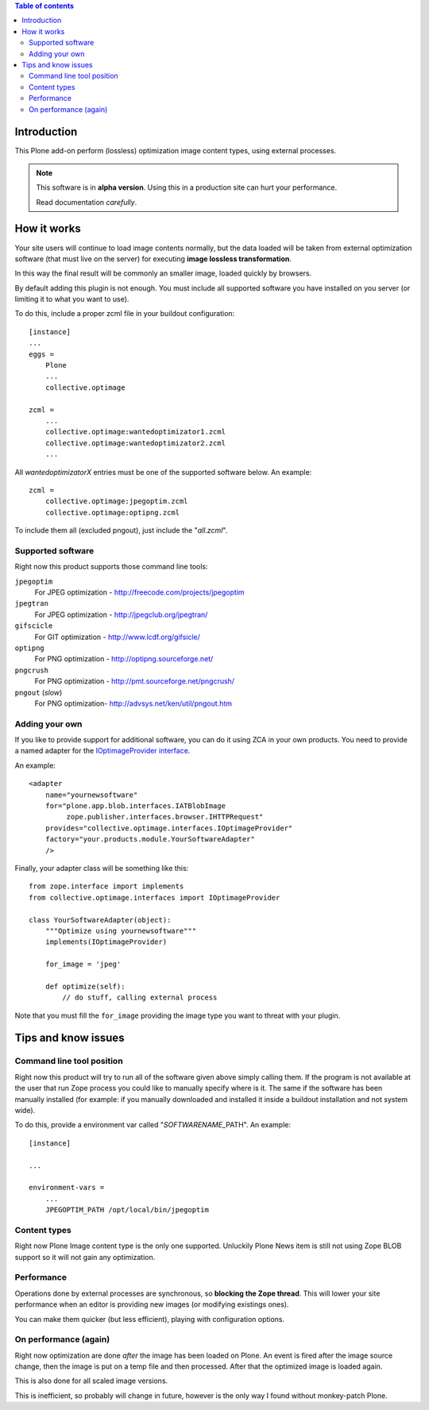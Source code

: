 .. contents:: **Table of contents**

Introduction
============

This Plone add-on perform (lossless) optimization image content types, using external processes.

.. Note::
   This software is in **alpha version**. Using this in a production site can hurt your performance.
   
   Read documentation *carefully*.

How it works
============

Your site users will continue to load image contents normally, but the data loaded will be taken from
external optimization software (that must live on the server) for executing
**image lossless transformation**.

In this way the final result will be commonly an smaller image, loaded quickly by browsers.

By default adding this plugin is not enough. You must include all supported software you have installed
on you server (or limiting it to what you want to use).

To do this, include a proper zcml file in your buildout configuration::

    [instance]
    ...
    eggs =
        Plone
        ...
        collective.optimage
    
    zcml =
        ...
        collective.optimage:wantedoptimizator1.zcml
        collective.optimage:wantedoptimizator2.zcml
        ...

All *wantedoptimizatorX* entries must be one of the supported software below.
An example::

    zcml =
        collective.optimage:jpegoptim.zcml
        collective.optimage:optipng.zcml

To include them all (excluded pngout), just include the "*all.zcml*".

Supported software
------------------

Right now this product supports those command line tools:

``jpegoptim``
    For JPEG optimization - http://freecode.com/projects/jpegoptim
``jpegtran``
    For JPEG optimization - http://jpegclub.org/jpegtran/
``gifscicle``
    For GIT optimization - http://www.lcdf.org/gifsicle/
``optipng``
   For PNG optimization - http://optipng.sourceforge.net/
``pngcrush``
   For PNG optimization - http://pmt.sourceforge.net/pngcrush/
``pngout`` (*slow*)
   For PNG optimization- http://advsys.net/ken/util/pngout.htm

Adding your own
---------------

If you like to provide support for additional software, you can do it using ZCA in your own products.
You need to provide a named adapter for the `IOptimageProvider interface`__.

__ https://github.com/keul/collective.optimage/blob/master/collective/optimage/interfaces.py#L5

An example::

      <adapter
          name="yournewsoftware"
          for="plone.app.blob.interfaces.IATBlobImage
               zope.publisher.interfaces.browser.IHTTPRequest"
          provides="collective.optimage.interfaces.IOptimageProvider"
          factory="your.products.module.YourSoftwareAdapter"
          />

Finally, your adapter class will be something like this::

    from zope.interface import implements
    from collective.optimage.interfaces import IOptimageProvider

    class YourSoftwareAdapter(object):
        """Optimize using yournewsoftware"""
        implements(IOptimageProvider)
    
        for_image = 'jpeg'

        def optimize(self):
            // do stuff, calling external process

Note that you must fill the ``for_image`` providing the image type you want to threat with your plugin.

Tips and know issues
====================

Command line tool position
--------------------------

Right now this product will try to run all of the software given above simply calling them.
If the program is not available at the user that run Zope process you could like to manually specify where
is it.
The same if the software has been manually installed (for example: if you manually downloaded
and installed it inside a buildout installation and not system wide).

To do this, provide a environment var called "*SOFTWARENAME*\_PATH". An example::

    [instance]
    
    ...
    
    environment-vars =
        ...
        JPEGOPTIM_PATH /opt/local/bin/jpegoptim

Content types
-------------

Right now Plone Image content type is the only one supported. Unluckily Plone News item is still not using
Zope BLOB support so it will not gain any optimization.

Performance
-----------

Operations done by external processes are synchronous, so **blocking the Zope thread**.
This will lower your site performance when an editor is providing new images
(or modifying existings ones).

You can make them quicker (but less efficient), playing with configuration options.

On performance (again)
----------------------

Right now optimization are done *after* the image has been loaded on Plone. An event is fired after
the image source change, then the image is put on a temp file and then processed.
After that the optimized image is loaded again.

This is also done for all scaled image versions.

This is inefficient, so probably will change in future, however is the only way I found without monkey-patch
Plone.

